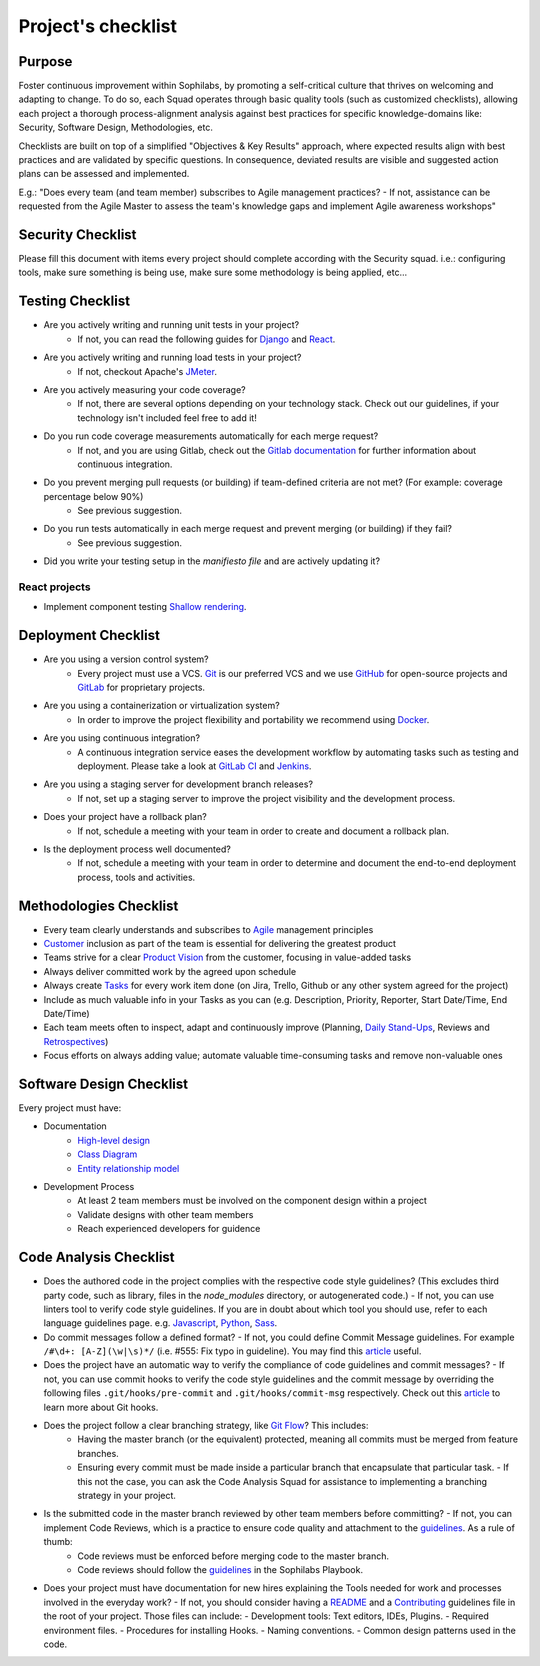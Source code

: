 Project's checklist
-------------------

Purpose
=======

Foster continuous improvement within Sophilabs, by promoting a self-critical culture that thrives on welcoming and adapting to change. To do so, each Squad operates through basic quality tools (such as customized checklists), allowing each project a thorough process-alignment analysis against best practices for specific knowledge-domains like: Security, Software Design, Methodologies, etc.

Checklists are built on top of a simplified "Objectives & Key Results" approach, where expected results align with best practices and are validated by specific questions. In consequence, deviated results are visible and suggested action plans can be assessed and implemented. 

E.g.: "Does every team (and team member) subscribes to Agile management practices? - If not, assistance can be requested from the Agile Master to assess the team's knowledge gaps and implement Agile awareness workshops"


Security Checklist
==================

Please fill this document with items every project should complete according with the Security squad.
i.e.: configuring tools, make sure something is being use, make sure some methodology is being applied, etc...


Testing Checklist
=================

- Are you actively writing and running unit tests in your project?
    - If not, you can read the following guides for
      `Django <./../frameworks/django/testing.rst>`__ and
      `React <./../frameworks/react#testing>`__.
- Are you actively writing and running load tests in your project?
    - If not, checkout Apache's `JMeter <https://jmeter.apache.org/>`__.
- Are you actively measuring your code coverage?
    - If not, there are several options depending on your technology stack. Check out our guidelines, if your technology isn't included feel free to add it!
- Do you run code coverage measurements automatically for each merge request?
    - If not, and you are using Gitlab, check out the `Gitlab documentation <https://docs.gitlab.com/ee/ci/>`__ for further information about continuous integration.
- Do you prevent merging pull requests (or building) if team-defined criteria are not met? (For example: coverage percentage below 90%)
    - See previous suggestion.
- Do you run tests automatically in each merge request and prevent merging (or building) if they fail?
    - See previous suggestion.
- Did you write your testing setup in the *manifiesto file* and are actively updating it?


React projects
^^^^^^^^^^^^^^

- Implement component testing `Shallow rendering <http://guidelines.sophilabs.io/react#testing>`__.


Deployment Checklist
====================

- Are you using a version control system?
    - Every project must use a VCS. `Git <https://git-scm.com>`__ is our preferred VCS and we use `GitHub <https://github.com>`__ for open-source projects and `GitLab <https://gitlab.com>`__ for proprietary projects.
- Are you using a containerization or virtualization system?
    - In order to improve the project flexibility and portability we recommend using  `Docker <https://www.docker.com>`__.
- Are you using continuous integration?
    - A continuous integration service eases the development workflow by automating tasks such as testing and deployment. Please take a look at  `GitLab CI <https://about.gitlab.com/features/gitlab-ci-cd/>`__ and  `Jenkins <https://jenkins.io>`__.
- Are you using a staging server for development branch releases?
    - If not, set up a staging server to improve the project visibility and the development process.
- Does your project have a rollback plan?
    - If not, schedule a meeting with your team in order to create and document a rollback plan.
- Is the deployment process well documented?
    - If not, schedule a meeting with your team in order to determine and document the end-to-end deployment process, tools and activities.

Methodologies Checklist
=======================

- Every team clearly understands and subscribes to `Agile <https://playbook.sophilabs.io/#the-agile-way>`__ management principles
- `Customer <https://playbook.sophilabs.io/#customer-availability>`__ inclusion as part of the team is essential for delivering the greatest product 
- Teams strive for a clear `Product Vision <https://playbook.sophilabs.io/#understanding-product-vision>`__ from the customer, focusing in value-added tasks
- Always deliver committed work by the agreed upon schedule
- Always create `Tasks <https://playbook.sophilabs.io/#tasks>`__ for every work item done (on Jira, Trello, Github or any other system agreed for the project)
- Include as much valuable info in your Tasks as you can  (e.g. Description, Priority, Reporter, Start Date/Time, End Date/Time)
- Each team meets often to inspect, adapt and continuously improve (Planning, `Daily Stand-Ups <https://playbook.sophilabs.io/#standups>`__, Reviews and `Retrospectives <https://playbook.sophilabs.io/#biweekly-retrospective>`__)
- Focus efforts on always adding value; automate valuable time-consuming tasks and remove non-valuable ones  


Software Design Checklist
=========================

Every project must have:

- Documentation
    - `High-level design <https://en.wikipedia.org/wiki/High-level_design>`__
    - `Class Diagram <https://en.wikipedia.org/wiki/Class_diagram>`__
    - `Entity relationship model <https://en.wikipedia.org/wiki/Entity%E2%80%93relationship_model>`__
- Development Process
    - At least 2 team members must be involved on the component design within a project
    - Validate designs with other team members
    - Reach experienced developers for guidence

Code Analysis Checklist
=======================

- Does the authored code in the project complies with the respective code style guidelines? (This excludes third party code, such as library, files in the `node_modules` directory, or autogenerated code.) - If not, you can use linters tool to verify code style guidelines. If you are in doubt about which tool you should use, refer to each language guidelines page. e.g. `Javascript <https://guidelines.sophilabs.io/languages/javascript/>`__, `Python <https://guidelines.sophilabs.io/languages/python/>`__, `Sass <https://guidelines.sophilabs.io/languages/sass/>`__.
- Do commit messages follow a defined format? - If not, you could define Commit Message guidelines. For example ``/#\d+: [A-Z](\w|\s)*/`` (i.e. #555: Fix typo in guideline). You may find this `article <https://chris.beams.io/posts/git-commit/>`__ useful.
- Does the project have an automatic way to verify the compliance of code guidelines and commit messages? - If not, you can use commit hooks to verify the code style guidelines and the commit message by overriding the following files ``.git/hooks/pre-commit`` and ``.git/hooks/commit-msg`` respectively. Check out this `article <https://www.atlassian.com/git/tutorials/git-hooks>`__ to learn more about Git hooks. 
- Does the project follow a clear branching strategy, like `Git Flow <https://danielkummer.github.io/git-flow-cheatsheet/>`__? This includes: 
    - Having the master branch (or the equivalent) protected, meaning all commits must be merged from feature branches.
    - Ensuring every commit must be made inside a particular branch that encapsulate that particular task. - If this not the case, you can ask the Code Analysis Squad for assistance to implementing a branching strategy in your project.

- Is the submitted code in the master branch reviewed by other team members before committing? - If not, you can implement Code Reviews, which is a practice to ensure code quality and attachment to the `guidelines <http://vintage.agency/blog/how-to-implement-code-review-process-in-a-web-development-team/>`__. As a rule of thumb:
   - Code reviews must be enforced before merging code to the master branch.
   - Code reviews should follow the `guidelines <https://playbook.sophilabs.io/#code-reviews>`__ in the Sophilabs Playbook.

- Does your project must have documentation for new hires explaining the Tools needed for work and processes involved in the everyday work? - If not, you should consider having a `README <https://gist.github.com/PurpleBooth/109311bb0361f32d87a2>`__ and a `Contributing <https://gist.github.com/PurpleBooth/b24679402957c63ec426>`__ guidelines file in the root of your project. Those files can include:  
  - Development tools: Text editors, IDEs, Plugins.
  - Required environment files.
  - Procedures for installing Hooks.
  - Naming conventions.
  - Common design patterns used in the code.
